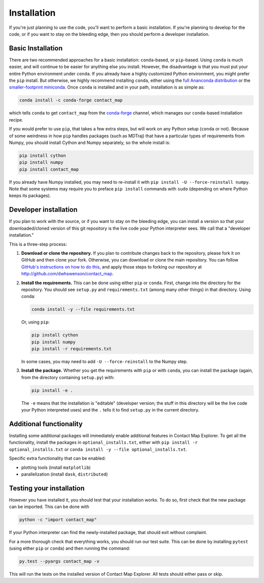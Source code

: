 .. _installation:

############
Installation
############

If you're just planning to use the code, you'll want to perform a basic
installation. If you're planning to develop for the code, or if you want to
stay on the bleeding edge, then you should perform a developer installation.

Basic Installation
==================

There are two recommended approaches for a basic installation:
``conda``-based, or ``pip``-based. Using ``conda`` is much easier, and will
continue to be easier for anything else you install. However, the
disadvantage is that you must put your entire Python environment under
``conda``. If you already have a highly customized Python environment, you
might prefer the ``pip`` install. But otherwise, we highly recommend
installing ``conda``, either using the `full Ananconda distribution
<https://www.anaconda.com/download/>`_ or the `smaller-footprint miniconda
<https://conda.io/miniconda.html>`_. Once ``conda`` is installed and in
your path, installation is as simple as:

.. code:: bash

    conda install -c conda-forge contact_map

which tells ``conda`` to get ``contact_map`` from the `conda-forge
<https://conda-forge.org/>`_ channel, which manages our ``conda``-based
installation recipe.

If you would prefer to use ``pip``, that takes a few extra steps, but will
work on any Python setup (``conda`` or not). Because of some weirdness in
how ``pip`` handles packages (such as MDTraj) that have a particular types
of requirements from Numpy, you should install Cython
and Numpy separately, so the whole install is:

.. code:: bash

    pip install cython
    pip install numpy
    pip install contact_map

If you already have Numpy installed, you may need to re-install it with
``pip install -U --force-reinstall numpy``. Note that some systems may
require you to preface ``pip install`` commands with ``sudo`` (depending on
where Python keeps its packages).

Developer installation
======================

If you plan to work with the source, or if you want to stay on the bleeding
edge, you can install a version so that your downloaded/cloned version of
this git repository is the live code your Python interpreter sees. We call
that a "developer installation."

This is a three-step process:

1. **Download or clone the repository.** If you plan to contribute changes
   back to the repository, please fork it on GitHub and then clone your
   fork. Otherwise, you can download or clone the main repository. You can
   follow `GitHub's instructions on how to do this
   <https://help.github.com/articles/fork-a-repo/>`_, and apply those steps
   to forking our repository at http://github.com/dwhswenson/contact_map.

2. **Install the requirements.** This can be done using either ``pip`` or
   ``conda``. First, change into the directory for the repository. You
   should see ``setup.py`` and ``requirements.txt`` (among many other
   things) in that directory. Using conda:
   
   .. code:: bash

      conda install -y --file requirements.txt

   Or, using ``pip``:

   .. code:: bash
       
      pip install cython
      pip install numpy
      pip install -r requirements.txt

   In some cases, you may need to add ``-U --force-reinstall`` to the Numpy
   step.

3. **Install the package.** Whether you get the requirements with ``pip`` or
   with ``conda``, you can install the package (again, from the directory
   containing ``setup.py``) with:

   .. code:: bash

      pip install -e .

   The ``-e`` means that the installation is "editable" (developer version;
   the stuff in this directory will be the live code your Python
   interpreted uses) and the ``.`` tells it to find ``setup.py`` in the
   current directory.

Additional functionality
========================

Installing some additional packages will immediately enable additional
features in Contact Map Explorer. To get all the functionality, install the
packages in ``optional_installs.txt``, either with ``pip install -r
optional_installs.txt`` or ``conda install -y --file
optional_installs.txt``.

Specific extra functionality that can be enabled:

* plotting tools (install ``matplotlib``)
* parallelization (install ``dask``, ``distributed``)

Testing your installation
=========================

However you have installed it, you should test that your installation works.
To do so, first check that the new package can be imported. This can be done
with

.. code:: bash

   python -c "import contact_map"

If your Python interpreter can find the newly-installed package, that should
exit without complaint.

For a more thorough check that everything works, you should run our test
suite. This can be done by installing ``pytest`` (using either ``pip`` or
``conda``) and then running the command:

.. code:: bash

   py.test --pyargs contact_map -v

This will run the tests on the installed version of Contact Map Explorer.
All tests should either pass or skip.
